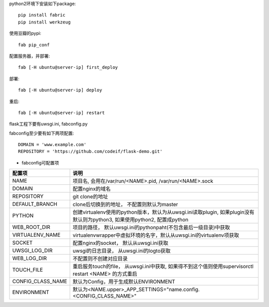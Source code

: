 python2环境下安装如下package::

    pip install fabric
    pip install werkzeug


使用豆瓣的pypi::

    fab pip_conf

配置服务器，并部署::

    fab [-H ubuntu@server-ip] first_deploy

部署::

    fab [-H ubuntu@server-ip] deploy


重启::

    fab [-H ubuntu@server-ip] restart

flask工程下要有uwsgi.ini, fabconfig.py


fabconfig至少要有如下两项配置::

    DOMAIN = 'www.example.com'
    REPOSITORY = 'https://github.com/codeif/flask-demo.git'

- fabconfig可配置项

=================  ====================================================================
配置项             说明
=================  ====================================================================
NAME               项目名, 会用在/var/run/<NAME>.pid, /var/run/<NAME>.sock
DOMAIN             配置nginx的域名
REPOSITORY         git clone的地址
DEFAULT_BRANCH     clone后切换到的地址， 不配置则默认为master
PYTHON             创建virtualenv使用的python版本，默认为从uwsgi.ini读取plugin,
                   如果plugin没有默认则为python3, 如果使用python2, 配置成python
WEB_ROOT_DIR       项目的路径， 默认uwsgi.ini的pythonpaht(不包含最后一级目录)中获取
VIRTUALENV_NAME    virtualenvwrapper中虚拟环境的名字，默认从uwsgi.ini的virtualenv项获取
SOCKET             配置nginx的socket， 默认从uwsgi.ini获取
UWSGI_LOG_DIR      uwsgi的日志目录， 从uwsgi.ini的logto获取
WEB_LOG_DIR        不配置则不创建对应目录
TOUCH_FILE         重启服务touch的file， 从uwsgi.ini中获取,
                   如果得不到这个值则使用supervisorctl restart <NAME>
                   的方式重启
CONFIG_CLASS_NAME  默认为Config，用于生成默认ENVIRONMENT
ENVIRONMENT        默认为<NAME.upper>_APP_SETTINGS="name.config.<CONFIG_CLASS_NAME>"
=================  ====================================================================
